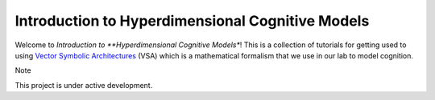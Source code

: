 Introduction to Hyperdimensional Cognitive Models
=================================================

Welcome to *Introduction to **Hyperdimensional Cognitive Models**! This is a 
collection of tutorials for getting used to using
`Vector Symbolic Architectures <https://www.hd-computing.com/>`_ (VSA)
which is a mathematical formalism that we use in our lab to model cognition.

Note

This project is under active development.
